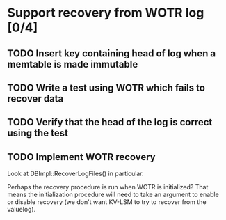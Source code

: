 * Support recovery from WOTR log [0/4]
** TODO Insert key containing head of log when a memtable is made immutable
** TODO Write a test using WOTR which fails to recover data
** TODO Verify that the head of the log is correct using the test
** TODO Implement WOTR recovery
Look at DBImpl::RecoverLogFiles() in particular.

Perhaps the recovery procedure is run when WOTR is initialized? That means the initialization procedure will need to take an argument to enable or disable recovery (we don't want KV-LSM to try to recover from the valuelog). 
